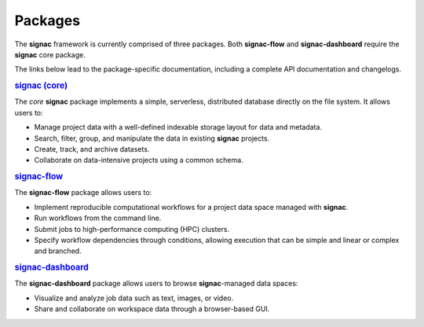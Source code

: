 .. _package-overview:

========
Packages
========


The **signac** framework is currently comprised of three packages.
Both **signac-flow** and **signac-dashboard** require the **signac** core package.

The links below lead to the package-specific documentation, including a complete API documentation and changelogs.

.. rubric:: `signac (core) <signac-core_>`_

.. image:: https://img.shields.io/conda/vn/conda-forge/signac
    :target: https://anaconda.org/conda-forge/signac
    :alt: conda-forge signac
.. image:: https://img.shields.io/pypi/v/signac
    :target: https://pypi.org/project/signac/
    :alt: PyPI signac

The *core* **signac** package implements a simple, serverless, distributed database directly on the file system.
It allows users to:

- Manage project data with a well-defined indexable storage layout for data and metadata.
- Search, filter, group, and manipulate the data in existing **signac** projects.
- Create, track, and archive datasets.
- Collaborate on data-intensive projects using a common schema.

.. rubric:: signac-flow_

.. image:: https://img.shields.io/conda/vn/conda-forge/signac-flow
    :target: https://anaconda.org/conda-forge/signac-flow
    :alt: conda-forge signac-flow
.. image:: https://img.shields.io/pypi/v/signac-flow
    :target: https://pypi.org/project/signac-flow/
    :alt: PyPI signac-flow

The **signac-flow** package allows users to:

- Implement reproducible computational workflows for a project data space managed with **signac**.
- Run workflows from the command line.
- Submit jobs to high-performance computing (HPC) clusters.
- Specify workflow dependencies through conditions, allowing execution that can be simple and linear or complex and branched.

.. rubric:: signac-dashboard_

.. image:: https://img.shields.io/conda/vn/conda-forge/signac-dashboard
    :target: https://anaconda.org/conda-forge/signac-dashboard
    :alt: conda-forge signac-dashboard
.. image:: https://img.shields.io/pypi/v/signac-dashboard
    :target: https://pypi.org/project/signac-dashboard/
    :alt: PyPI signac-dashboard

The **signac-dashboard** package allows users to browse **signac**-managed data spaces:

- Visualize and analyze job data such as text, images, or video.
- Share and collaborate on workspace data through a browser-based GUI.

.. _signac-core: https://docs.signac.io/projects/core/
.. _signac-flow: https://docs.signac.io/projects/flow/
.. _signac-dashboard: https://docs.signac.io/projects/dashboard/
